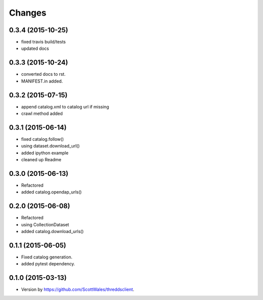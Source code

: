 Changes
*******


0.3.4 (2015-10-25)
==================

* fixed travis build/tests
* updated docs

0.3.3 (2015-10-24)
==================

* converted docs to rst.
* MANIFEST.in added.  

0.3.2 (2015-07-15)
==================

*  append catalog.xml to catalog url if missing
*  crawl method added

0.3.1 (2015-06-14)
==================

*  fixed catalog.follow()
*  using dataset.download_url()
*  added ipython example
*  cleaned up Readme

0.3.0 (2015-06-13)
==================

*  Refactored
*  added catalog.opendap_urls()

0.2.0 (2015-06-08)
==================

*  Refactored
*  using CollectionDataset
*  added catalog.download_urls()

0.1.1 (2015-06-05)
==================

*  Fixed catalog generation.
*  added pytest dependency.

0.1.0 (2015-03-13)
==================

*  Version by https://github.com/ScottWales/threddsclient.
